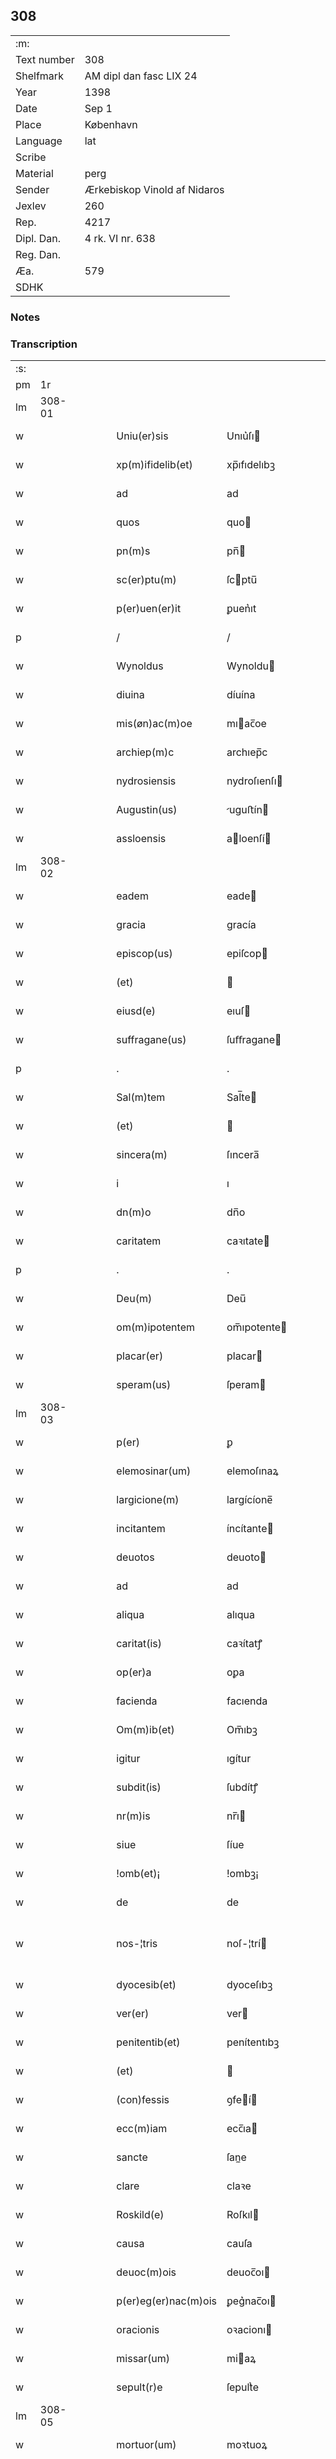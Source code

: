 ** 308
| :m:         |                              |
| Text number | 308                          |
| Shelfmark   | AM dipl dan fasc LIX 24      |
| Year        | 1398                         |
| Date        | Sep 1                        |
| Place       | København                    |
| Language    | lat                          |
| Scribe      |                              |
| Material    | perg                         |
| Sender      | Ærkebiskop Vinold af Nidaros |
| Jexlev      | 260                          |
| Rep.        | 4217                         |
| Dipl. Dan.  | 4 rk. VI nr. 638             |
| Reg. Dan.   |                              |
| Æa.         | 579                          |
| SDHK        |                              |

*** Notes


*** Transcription
| :s: |        |   |   |   |   |                      |                |   |   |   |   |     |   |   |   |               |
| pm  |     1r |   |   |   |   |                      |                |   |   |   |   |     |   |   |   |               |
| lm  | 308-01 |   |   |   |   |                      |                |   |   |   |   |     |   |   |   |               |
| w   |        |   |   |   |   | Uniu(er)sis          | Unıu͛ſı        |   |   |   |   | lat |   |   |   |        308-01 |
| w   |        |   |   |   |   | xp(m)ifidelib(et)    | xp̅ıfıdelıbꝫ    |   |   |   |   | lat |   |   |   |        308-01 |
| w   |        |   |   |   |   | ad                   | ad             |   |   |   |   | lat |   |   |   |        308-01 |
| w   |        |   |   |   |   | quos                 | quo           |   |   |   |   | lat |   |   |   |        308-01 |
| w   |        |   |   |   |   | pn(m)s               | pn̅            |   |   |   |   | lat |   |   |   |        308-01 |
| w   |        |   |   |   |   | sc(er)ptu(m)         | ſcptu̅         |   |   |   |   | lat |   |   |   |        308-01 |
| w   |        |   |   |   |   | p(er)uen(er)it       | ꝑuen͛ıt         |   |   |   |   | lat |   |   |   |        308-01 |
| p   |        |   |   |   |   | /                    | /              |   |   |   |   | lat |   |   |   |        308-01 |
| w   |        |   |   |   |   | Wynoldus             | Wynoldu       |   |   |   |   | lat |   |   |   |        308-01 |
| w   |        |   |   |   |   | diuina               | díuína         |   |   |   |   | lat |   |   |   |        308-01 |
| w   |        |   |   |   |   | mis(øn)ac(m)oe       | mıac̅oe        |   |   |   |   | lat |   |   |   |        308-01 |
| w   |        |   |   |   |   | archiep(m)c          | archıep̅c       |   |   |   |   | lat |   |   |   |        308-01 |
| w   |        |   |   |   |   | nydrosiensis         | nydroſıenſı   |   |   |   |   | lat |   |   |   |        308-01 |
| w   |        |   |   |   |   | Augustin(us)         | uguﬅín       |   |   |   |   | lat |   |   |   |        308-01 |
| w   |        |   |   |   |   | assloensis           | aloenſí      |   |   |   |   | lat |   |   |   |        308-01 |
| lm  | 308-02 |   |   |   |   |                      |                |   |   |   |   |     |   |   |   |               |
| w   |        |   |   |   |   | eadem                | eade          |   |   |   |   | lat |   |   |   |        308-02 |
| w   |        |   |   |   |   | gracia               | gracía         |   |   |   |   | lat |   |   |   |        308-02 |
| w   |        |   |   |   |   | episcop(us)          | epiſcop       |   |   |   |   | lat |   |   |   |        308-02 |
| w   |        |   |   |   |   | (et)                 |               |   |   |   |   | lat |   |   |   |        308-02 |
| w   |        |   |   |   |   | eiusd(e)             | eıuſ          |   |   |   |   | lat |   |   |   |        308-02 |
| w   |        |   |   |   |   | suffragane(us)       | ſuﬀragane     |   |   |   |   | lat |   |   |   |        308-02 |
| p   |        |   |   |   |   | .                    | .              |   |   |   |   | lat |   |   |   |        308-02 |
| w   |        |   |   |   |   | Sal(m)tem            | Sal̅te         |   |   |   |   | lat |   |   |   |        308-02 |
| w   |        |   |   |   |   | (et)                 |               |   |   |   |   | lat |   |   |   |        308-02 |
| w   |        |   |   |   |   | sincera(m)           | ſıncera̅        |   |   |   |   | lat |   |   |   |        308-02 |
| w   |        |   |   |   |   | i                    | ı              |   |   |   |   | lat |   |   |   |        308-02 |
| w   |        |   |   |   |   | dn(m)o               | dn̅o            |   |   |   |   | lat |   |   |   |        308-02 |
| w   |        |   |   |   |   | caritatem            | caꝛıtate      |   |   |   |   | lat |   |   |   |        308-02 |
| p   |        |   |   |   |   | .                    | .              |   |   |   |   | lat |   |   |   |        308-02 |
| w   |        |   |   |   |   | Deu(m)               | Deu̅            |   |   |   |   | lat |   |   |   |        308-02 |
| w   |        |   |   |   |   | om(m)ipotentem       | om̅ıpotente    |   |   |   |   | lat |   |   |   |        308-02 |
| w   |        |   |   |   |   | placar(er)           | placar        |   |   |   |   | lat |   |   |   |        308-02 |
| w   |        |   |   |   |   | speram(us)           | ſperam        |   |   |   |   | lat |   |   |   |        308-02 |
| lm  | 308-03 |   |   |   |   |                      |                |   |   |   |   |     |   |   |   |               |
| w   |        |   |   |   |   | p(er)                | ꝑ              |   |   |   |   | lat |   |   |   |        308-03 |
| w   |        |   |   |   |   | elemosinar(um)       | elemoſınaꝝ     |   |   |   |   | lat |   |   |   |        308-03 |
| w   |        |   |   |   |   | largicione(m)        | largícíone̅     |   |   |   |   | lat |   |   |   |        308-03 |
| w   |        |   |   |   |   | incitantem           | íncítante     |   |   |   |   | lat |   |   |   |        308-03 |
| w   |        |   |   |   |   | deuotos              | deuoto        |   |   |   |   | lat |   |   |   |        308-03 |
| w   |        |   |   |   |   | ad                   | ad             |   |   |   |   | lat |   |   |   |        308-03 |
| w   |        |   |   |   |   | aliqua               | alıqua         |   |   |   |   | lat |   |   |   |        308-03 |
| w   |        |   |   |   |   | caritat(is)          | caꝛítatꝭ       |   |   |   |   | lat |   |   |   |        308-03 |
| w   |        |   |   |   |   | op(er)a              | oꝑa            |   |   |   |   | lat |   |   |   |        308-03 |
| w   |        |   |   |   |   | facienda             | facıenda       |   |   |   |   | lat |   |   |   |        308-03 |
| w   |        |   |   |   |   | Om(m)ib(et)          | Om̅ıbꝫ          |   |   |   |   | lat |   |   |   |        308-03 |
| w   |        |   |   |   |   | igitur               | ıgítur         |   |   |   |   | lat |   |   |   |        308-03 |
| w   |        |   |   |   |   | subdit(is)           | ſubdítꝭ        |   |   |   |   | lat |   |   |   |        308-03 |
| w   |        |   |   |   |   | nr(m)is              | nr̅ı           |   |   |   |   | lat |   |   |   |        308-03 |
| w   |        |   |   |   |   | siue                 | ſíue           |   |   |   |   | lat |   |   |   |        308-03 |
| w   |        |   |   |   |   | !omb(et)¡            | !ombꝫ¡         |   |   |   |   | lat |   |   |   |        308-03 |
| w   |        |   |   |   |   | de                   | de             |   |   |   |   | lat |   |   |   |        308-03 |
| w   |        |   |   |   |   | nos-¦tris            | noſ-¦trí      |   |   |   |   | lat |   |   |   | 308-03—308-04 |
| w   |        |   |   |   |   | dyocesib(et)         | dyoceſıbꝫ      |   |   |   |   | lat |   |   |   |        308-04 |
| w   |        |   |   |   |   | ver(er)              | ver           |   |   |   |   | lat |   |   |   |        308-04 |
| w   |        |   |   |   |   | penitentib(et)       | penítentıbꝫ    |   |   |   |   | lat |   |   |   |        308-04 |
| w   |        |   |   |   |   | (et)                 |               |   |   |   |   | lat |   |   |   |        308-04 |
| w   |        |   |   |   |   | (con)fessis          | ꝯfeí         |   |   |   |   | lat |   |   |   |        308-04 |
| w   |        |   |   |   |   | ecc(m)iam            | ecc̅ıa         |   |   |   |   | lat |   |   |   |        308-04 |
| w   |        |   |   |   |   | sancte               | ſane          |   |   |   |   | lat |   |   |   |        308-04 |
| w   |        |   |   |   |   | clare                | claꝛe          |   |   |   |   | lat |   |   |   |        308-04 |
| w   |        |   |   |   |   | Roskild(e)           | Roſkıl        |   |   |   |   | lat |   |   |   |        308-04 |
| w   |        |   |   |   |   | causa                | cauſa          |   |   |   |   | lat |   |   |   |        308-04 |
| w   |        |   |   |   |   | deuoc(m)ois          | deuoc̅oı       |   |   |   |   | lat |   |   |   |        308-04 |
| w   |        |   |   |   |   | p(er)eg(er)nac(m)ois | ꝑeg͛nac̅oı      |   |   |   |   | lat |   |   |   |        308-04 |
| w   |        |   |   |   |   | oracionis            | oꝛacionı      |   |   |   |   | lat |   |   |   |        308-04 |
| w   |        |   |   |   |   | missar(um)           | miaꝝ          |   |   |   |   | lat |   |   |   |        308-04 |
| w   |        |   |   |   |   | sepult(r)e           | ſepultᷣe        |   |   |   |   | lat |   |   |   |        308-04 |
| lm  | 308-05 |   |   |   |   |                      |                |   |   |   |   |     |   |   |   |               |
| w   |        |   |   |   |   | mortuor(um)          | moꝛtuoꝝ        |   |   |   |   | lat |   |   |   |        308-05 |
| w   |        |   |   |   |   | p(m)dicac(m)ois      | p̅dıcac̅oı      |   |   |   |   | lat |   |   |   |        308-05 |
| w   |        |   |   |   |   | visitantib(et)       | viſıtantıbꝫ    |   |   |   |   | lat |   |   |   |        308-05 |
| w   |        |   |   |   |   | cimiteriu(m)         | címiterıu̅      |   |   |   |   | lat |   |   |   |        308-05 |
| w   |        |   |   |   |   | c(er)cueuntib(et)    | ccueuntıbꝫ    |   |   |   |   | lat |   |   |   |        308-05 |
| w   |        |   |   |   |   | p(ro)                | ꝓ              |   |   |   |   | lat |   |   |   |        308-05 |
| w   |        |   |   |   |   | defu(m)ctis          | defu̅ı        |   |   |   |   | lat |   |   |   |        308-05 |
| w   |        |   |   |   |   | exorando             | exoꝛando       |   |   |   |   | lat |   |   |   |        308-05 |
| w   |        |   |   |   |   | sac(ra)menta         | ſacᷓmenta       |   |   |   |   | lat |   |   |   |        308-05 |
| w   |        |   |   |   |   | ⸌ad⸍                 | ⸌ad⸍           |   |   |   |   | lat |   |   |   |        308-05 |
| w   |        |   |   |   |   | infirmos             | ınfırmo       |   |   |   |   | lat |   |   |   |        308-05 |
| w   |        |   |   |   |   | sequentib(et)        | ſequentıbꝫ     |   |   |   |   | lat |   |   |   |        308-05 |
| w   |        |   |   |   |   | aut                  | aut            |   |   |   |   | lat |   |   |   |        308-05 |
| w   |        |   |   |   |   | alijs                | alí          |   |   |   |   | lat |   |   |   |        308-05 |
| w   |        |   |   |   |   | diuinis              | diuiní        |   |   |   |   | lat |   |   |   |        308-05 |
| lm  | 308-06 |   |   |   |   |                      |                |   |   |   |   |     |   |   |   |               |
| w   |        |   |   |   |   | obsequijs            | obſequí      |   |   |   |   | lat |   |   |   |        308-06 |
| w   |        |   |   |   |   | inherentib(et)       | ınherentıbꝫ    |   |   |   |   | lat |   |   |   |        308-06 |
| w   |        |   |   |   |   | Jtem                 | Jte           |   |   |   |   | lat |   |   |   |        308-06 |
| w   |        |   |   |   |   | in                   | ín             |   |   |   |   | lat |   |   |   |        308-06 |
| w   |        |   |   |   |   | serotena             | ſerotena       |   |   |   |   | lat |   |   |   |        308-06 |
| w   |        |   |   |   |   | pulsac(m)oe          | pulſac̅oe       |   |   |   |   | lat |   |   |   |        308-06 |
| w   |        |   |   |   |   | more                 | moꝛe           |   |   |   |   | lat |   |   |   |        308-06 |
| w   |        |   |   |   |   | curie                | curíe          |   |   |   |   | lat |   |   |   |        308-06 |
| w   |        |   |   |   |   | Romane               | Romane         |   |   |   |   | lat |   |   |   |        308-06 |
| w   |        |   |   |   |   | Ter                  | Ter            |   |   |   |   | lat |   |   |   |        308-06 |
| w   |        |   |   |   |   | pat(er)              | pat           |   |   |   |   | lat |   |   |   |        308-06 |
| w   |        |   |   |   |   | nr(er)               | nr            |   |   |   |   | lat |   |   |   |        308-06 |
| w   |        |   |   |   |   | (et)                 |               |   |   |   |   | lat |   |   |   |        308-06 |
| w   |        |   |   |   |   | Aue                  | ue            |   |   |   |   | lat |   |   |   |        308-06 |
| w   |        |   |   |   |   | maria                | maria          |   |   |   |   | lat |   |   |   |        308-06 |
| w   |        |   |   |   |   | flexis               | flexí         |   |   |   |   | lat |   |   |   |        308-06 |
| w   |        |   |   |   |   | genib(et)            | genıbꝫ         |   |   |   |   | lat |   |   |   |        308-06 |
| w   |        |   |   |   |   | deuote               | deuote         |   |   |   |   | lat |   |   |   |        308-06 |
| w   |        |   |   |   |   | p(ro)                | ꝓ              |   |   |   |   | lat |   |   |   |        308-06 |
| lm  | 308-07 |   |   |   |   |                      |                |   |   |   |   |     |   |   |   |               |
| w   |        |   |   |   |   | pace                 | pace           |   |   |   |   | lat |   |   |   |        308-07 |
| w   |        |   |   |   |   | (et)                 |               |   |   |   |   | lat |   |   |   |        308-07 |
| w   |        |   |   |   |   | statu                | ﬅatu           |   |   |   |   | lat |   |   |   |        308-07 |
| w   |        |   |   |   |   | Regnor(um)           | Regnoꝝ         |   |   |   |   | lat |   |   |   |        308-07 |
| w   |        |   |   |   |   | dacie                | dacíe          |   |   |   |   | lat |   |   |   |        308-07 |
| w   |        |   |   |   |   | swecie               | ſwecíe         |   |   |   |   | lat |   |   |   |        308-07 |
| w   |        |   |   |   |   | ac                   | ac             |   |   |   |   | lat |   |   |   |        308-07 |
| w   |        |   |   |   |   | norwegie             | noꝛwegíe       |   |   |   |   | lat |   |   |   |        308-07 |
| w   |        |   |   |   |   | ecclesiar(um) q(et)  | eccleſıaꝝ qꝫ   |   |   |   |   | lat |   |   |   |        308-07 |
| w   |        |   |   |   |   | nr(m)ar(um)          | nr̅aꝝ           |   |   |   |   | lat |   |   |   |        308-07 |
| w   |        |   |   |   |   | pie                  | píe            |   |   |   |   | lat |   |   |   |        308-07 |
| w   |        |   |   |   |   | exorantib(et)        | exoꝛantıbꝫ     |   |   |   |   | lat |   |   |   |        308-07 |
| w   |        |   |   |   |   | quociensc(er)q(et)   | quocíenſcqꝫ   |   |   |   |   | lat |   |   |   |        308-07 |
| w   |        |   |   |   |   | p(m)missa            | p̅mıa          |   |   |   |   | lat |   |   |   |        308-07 |
| w   |        |   |   |   |   | vl(m)                | vl̅             |   |   |   |   | lat |   |   |   |        308-07 |
| w   |        |   |   |   |   | p(m)missor(um)       | p̅mıoꝝ         |   |   |   |   | lat |   |   |   |        308-07 |
| w   |        |   |   |   |   | aliquod              | alıquod        |   |   |   |   | lat |   |   |   |        308-07 |
| lm  | 308-08 |   |   |   |   |                      |                |   |   |   |   |     |   |   |   |               |
| w   |        |   |   |   |   | deuote               | deuote         |   |   |   |   | lat |   |   |   |        308-08 |
| w   |        |   |   |   |   | fec(er)int           | fecínt        |   |   |   |   | lat |   |   |   |        308-08 |
| w   |        |   |   |   |   | vl(m)                | vl̅             |   |   |   |   | lat |   |   |   |        308-08 |
| w   |        |   |   |   |   | ad                   | ad             |   |   |   |   | lat |   |   |   |        308-08 |
| w   |        |   |   |   |   | fabrica(m)           | fabrıca̅        |   |   |   |   | lat |   |   |   |        308-08 |
| w   |        |   |   |   |   | ecclesie             | eccleſıe       |   |   |   |   | lat |   |   |   |        308-08 |
| w   |        |   |   |   |   | eiusd(e)             | eíuſ          |   |   |   |   | lat |   |   |   |        308-08 |
| w   |        |   |   |   |   | vl(m)                | vl̅             |   |   |   |   | lat |   |   |   |        308-08 |
| w   |        |   |   |   |   | monasterij           | monaﬅerij      |   |   |   |   | lat |   |   |   |        308-08 |
| w   |        |   |   |   |   | aut                  | aut            |   |   |   |   | lat |   |   |   |        308-08 |
| w   |        |   |   |   |   | vsu(m)               | vſu̅            |   |   |   |   | lat |   |   |   |        308-08 |
| w   |        |   |   |   |   | fratru(m)            | fratru̅         |   |   |   |   | lat |   |   |   |        308-08 |
| w   |        |   |   |   |   | (et)                 |               |   |   |   |   | lat |   |   |   |        308-08 |
| w   |        |   |   |   |   | soror(um)            | ſoꝛoꝝ          |   |   |   |   | lat |   |   |   |        308-08 |
| w   |        |   |   |   |   | ibid(e)              | ıbı           |   |   |   |   | lat |   |   |   |        308-08 |
| w   |        |   |   |   |   | manu(m)              | manu̅           |   |   |   |   | lat |   |   |   |        308-08 |
| w   |        |   |   |   |   | adiutricem           | adıutrıce     |   |   |   |   | lat |   |   |   |        308-08 |
| w   |        |   |   |   |   | porrexeri(m)t        | poꝛrexerı̅t     |   |   |   |   | lat |   |   |   |        308-08 |
| lm  | 308-09 |   |   |   |   |                      |                |   |   |   |   |     |   |   |   |               |
| w   |        |   |   |   |   | de                   | de             |   |   |   |   | lat |   |   |   |        308-09 |
| w   |        |   |   |   |   | om(m)ipotent(is)     | om̅ıpotentꝭ     |   |   |   |   | lat |   |   |   |        308-09 |
| w   |        |   |   |   |   | dei                  | deı            |   |   |   |   | lat |   |   |   |        308-09 |
| w   |        |   |   |   |   | mis(øn)icordia       | miıcoꝛdia     |   |   |   |   | lat |   |   |   |        308-09 |
| w   |        |   |   |   |   | (et)                 |               |   |   |   |   | lat |   |   |   |        308-09 |
| w   |        |   |   |   |   | bt(m)or(um)          | bt̅oꝝ           |   |   |   |   | lat |   |   |   |        308-09 |
| w   |        |   |   |   |   | apl(m)or(um)         | apl̅oꝝ          |   |   |   |   | lat |   |   |   |        308-09 |
| w   |        |   |   |   |   | eius                 | eıu           |   |   |   |   | lat |   |   |   |        308-09 |
| w   |        |   |   |   |   | pet(i)               | pet           |   |   |   |   | lat |   |   |   |        308-09 |
| w   |        |   |   |   |   | (et)                 |               |   |   |   |   | lat |   |   |   |        308-09 |
| w   |        |   |   |   |   | pauli                | pauli          |   |   |   |   | lat |   |   |   |        308-09 |
| w   |        |   |   |   |   | Auctoritate          | uoꝛítate     |   |   |   |   | lat |   |   |   |        308-09 |
| w   |        |   |   |   |   | co(m)fisi            | co̅fıſı         |   |   |   |   | lat |   |   |   |        308-09 |
| w   |        |   |   |   |   | singuli              | ſıngulı        |   |   |   |   | lat |   |   |   |        308-09 |
| w   |        |   |   |   |   | nostru(m)            | noﬅru̅          |   |   |   |   | lat |   |   |   |        308-09 |
| w   |        |   |   |   |   | suis                 | ſuı           |   |   |   |   | lat |   |   |   |        308-09 |
| w   |        |   |   |   |   | quad(ra)ginta        | quadgınta     |   |   |   |   | lat |   |   |   |        308-09 |
| w   |        |   |   |   |   | dier(um)             | díeꝝ           |   |   |   |   | lat |   |   |   |        308-09 |
| lm  | 308-10 |   |   |   |   |                      |                |   |   |   |   |     |   |   |   |               |
| w   |        |   |   |   |   | Jndulgencias         | Jndulgencía   |   |   |   |   | lat |   |   |   |        308-10 |
| w   |        |   |   |   |   | de                   | de             |   |   |   |   | lat |   |   |   |        308-10 |
| w   |        |   |   |   |   | iniu(m)ct(is)        | ínıu̅ꝭ         |   |   |   |   | lat |   |   |   |        308-10 |
| w   |        |   |   |   |   | sibi                 | ſıbı           |   |   |   |   | lat |   |   |   |        308-10 |
| w   |        |   |   |   |   | penitencijs          | penitencí    |   |   |   |   | lat |   |   |   |        308-10 |
| w   |        |   |   |   |   | in                   | ın             |   |   |   |   | lat |   |   |   |        308-10 |
| w   |        |   |   |   |   | dn(m)o               | dn̅o            |   |   |   |   | lat |   |   |   |        308-10 |
| w   |        |   |   |   |   | mis(øn)icordit(er)   | mııcoꝛdit    |   |   |   |   | lat |   |   |   |        308-10 |
| w   |        |   |   |   |   | Relaxam(us)          | Relaxam       |   |   |   |   | lat |   |   |   |        308-10 |
| w   |        |   |   |   |   | Datu(m)              | Datu̅           |   |   |   |   | lat |   |   |   |        308-10 |
| w   |        |   |   |   |   | hafnis               | hafní         |   |   |   |   | lat |   |   |   |        308-10 |
| w   |        |   |   |   |   | nr(m)is              | nr̅ı           |   |   |   |   | lat |   |   |   |        308-10 |
| w   |        |   |   |   |   | sub                  | ſub            |   |   |   |   | lat |   |   |   |        308-10 |
| w   |        |   |   |   |   | sigillis             | ſıgıllí       |   |   |   |   | lat |   |   |   |        308-10 |
| w   |        |   |   |   |   | Anno                 | nno           |   |   |   |   | lat |   |   |   |        308-10 |
| w   |        |   |   |   |   | domini               | dominı         |   |   |   |   | lat |   |   |   |        308-10 |
| lm  | 308-11 |   |   |   |   |                      |                |   |   |   |   |     |   |   |   |               |
| w   |        |   |   |   |   | M(o)                 | ͦ              |   |   |   |   | lat |   |   |   |        308-11 |
| w   |        |   |   |   |   | ccc(o)               | cccͦ            |   |   |   |   | lat |   |   |   |        308-11 |
| p   |        |   |   |   |   | .                    | .              |   |   |   |   | lat |   |   |   |        308-11 |
| w   |        |   |   |   |   | n(ra)ogesimooctauo   | nogeſımooauo |   |   |   |   | lat |   |   |   |        308-11 |
| w   |        |   |   |   |   | jn                   | ȷn             |   |   |   |   | lat |   |   |   |        308-11 |
| w   |        |   |   |   |   | festo                | feﬅo           |   |   |   |   | lat |   |   |   |        308-11 |
| w   |        |   |   |   |   | beati                | beatı          |   |   |   |   | lat |   |   |   |        308-11 |
| w   |        |   |   |   |   | egidij               | egıdij         |   |   |   |   | lat |   |   |   |        308-11 |
| w   |        |   |   |   |   | abbatis              | abbatí        |   |   |   |   | lat |   |   |   |        308-11 |
| p   |        |   |   |   |   | .                    | .              |   |   |   |   | lat |   |   |   |        308-11 |
| :e: |        |   |   |   |   |                      |                |   |   |   |   |     |   |   |   |               |
